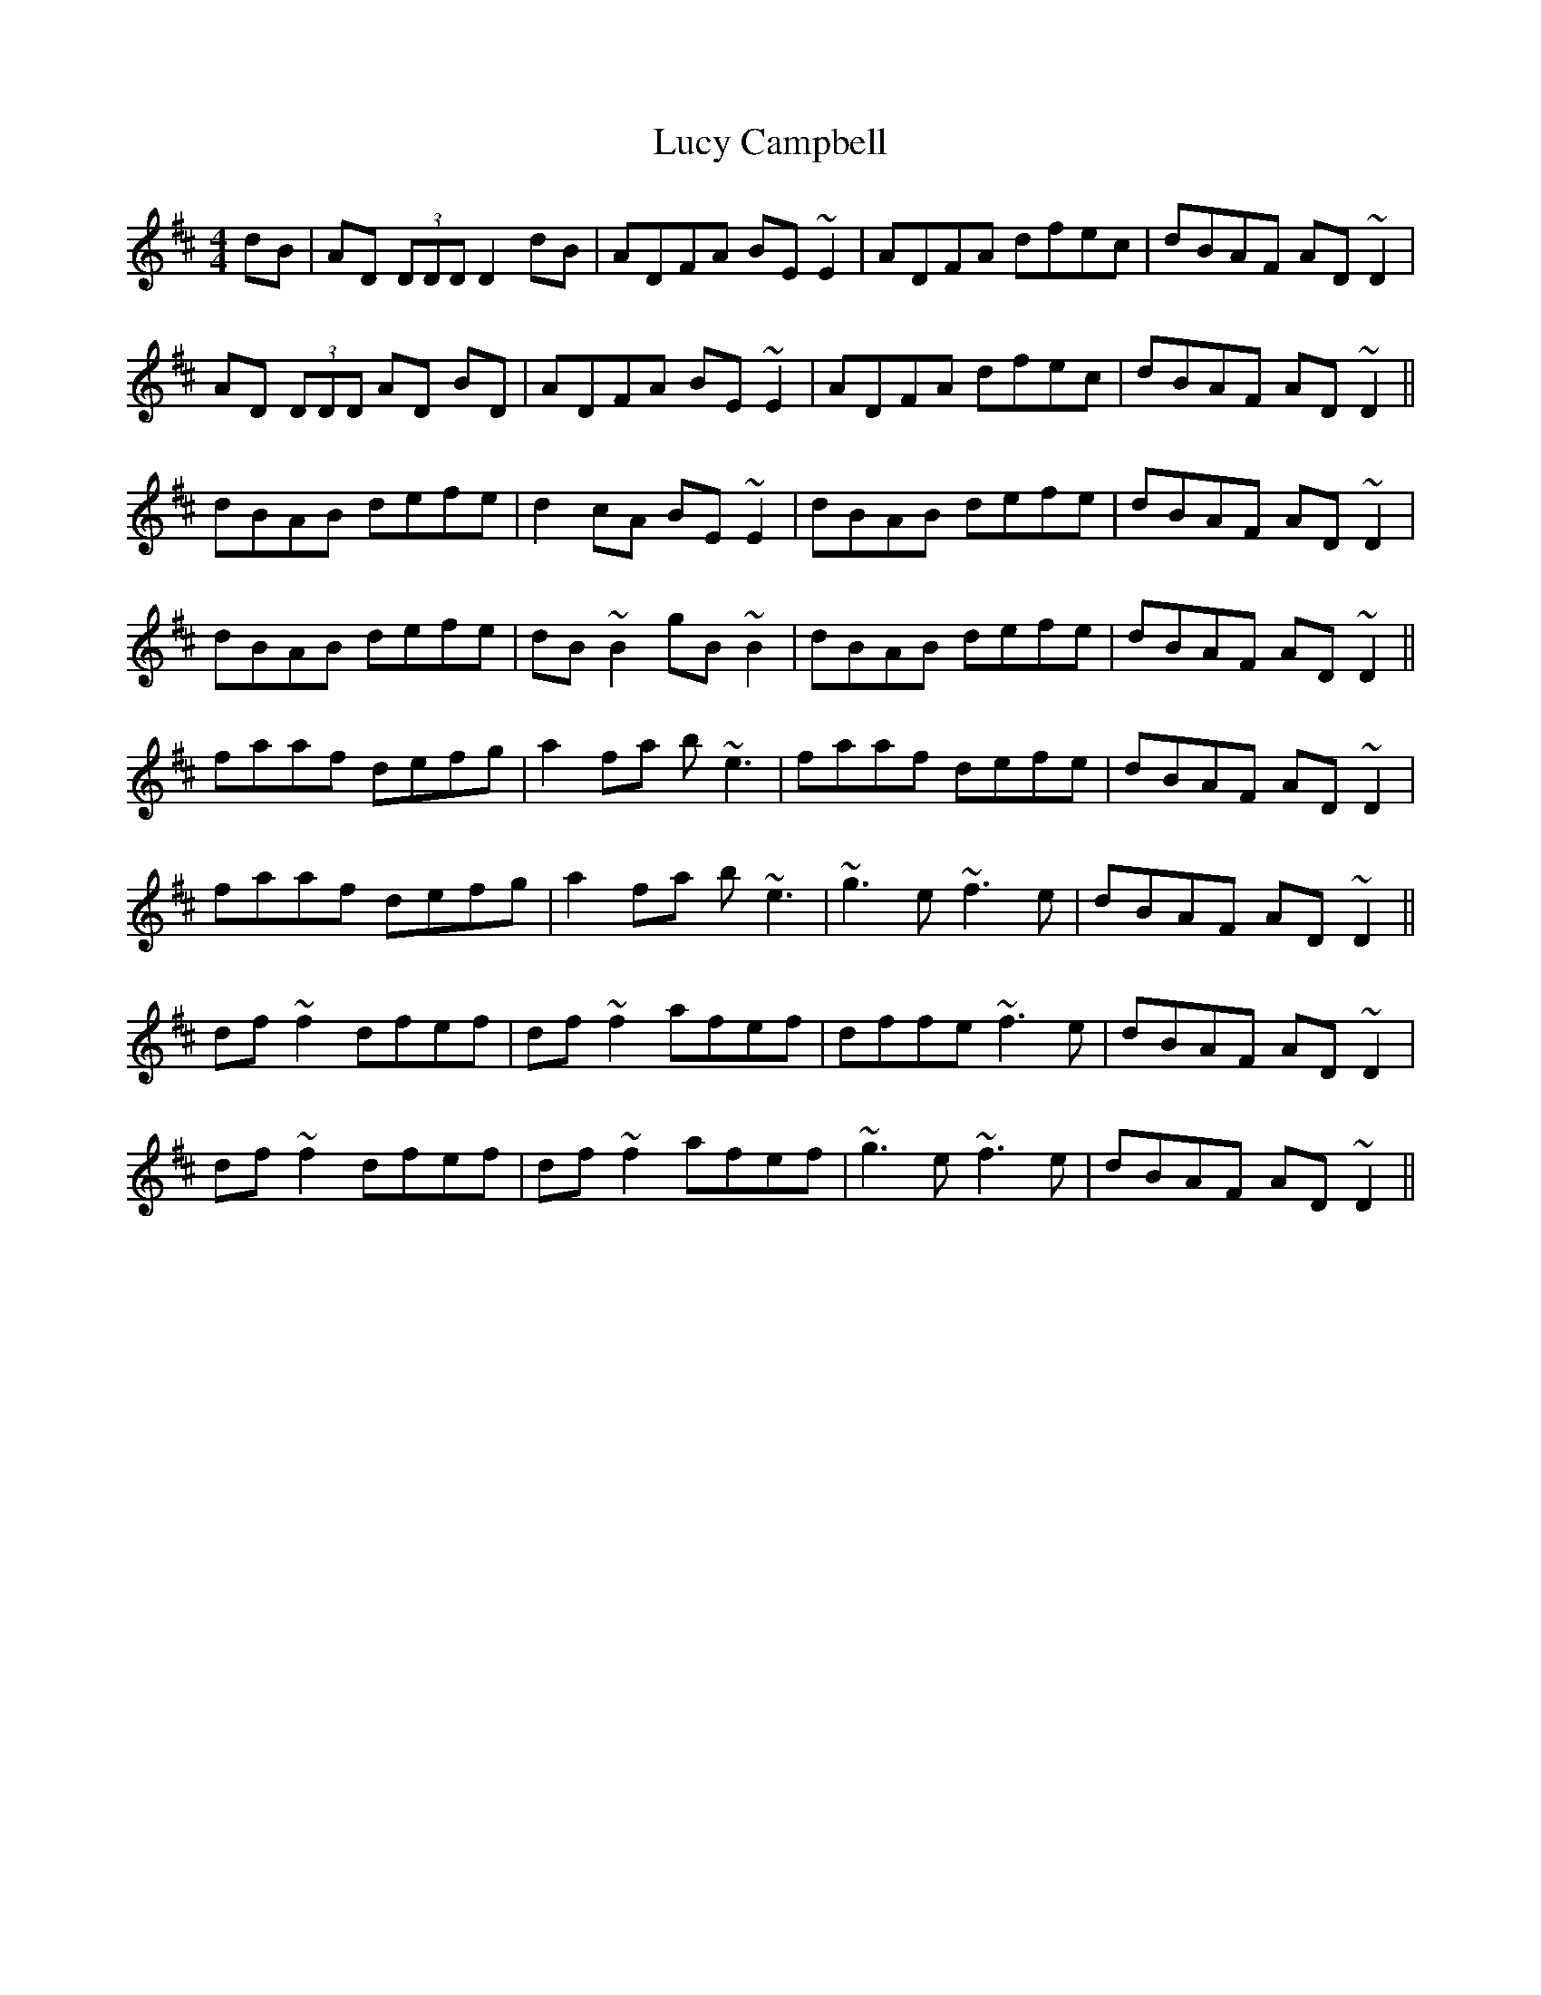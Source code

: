 X: 24480
T: Lucy Campbell
R: reel
M: 4/4
K: Dmajor
dB|AD (3DDD D2 dB|ADFA BE~E2|ADFA dfec|dBAF AD~D2|
AD (3DDD AD BD|ADFA BE~E2|ADFA dfec|dBAF AD~D2||
dBAB defe|d2cA BE~E2|dBAB defe|dBAF AD~D2|
dBAB defe|dB~B2 gB~B2|dBAB defe|dBAF AD~D2||
faaf defg|a2fa b~e3|faaf defe|dBAF AD~D2|
faaf defg|a2fa b~e3|~g3e ~f3e|dBAF AD~D2||
df~f2 dfef|df~f2 afef|dffe ~f3e|dBAF AD~D2|
df~f2 dfef|df~f2 afef|~g3e ~f3e|dBAF AD~D2||

